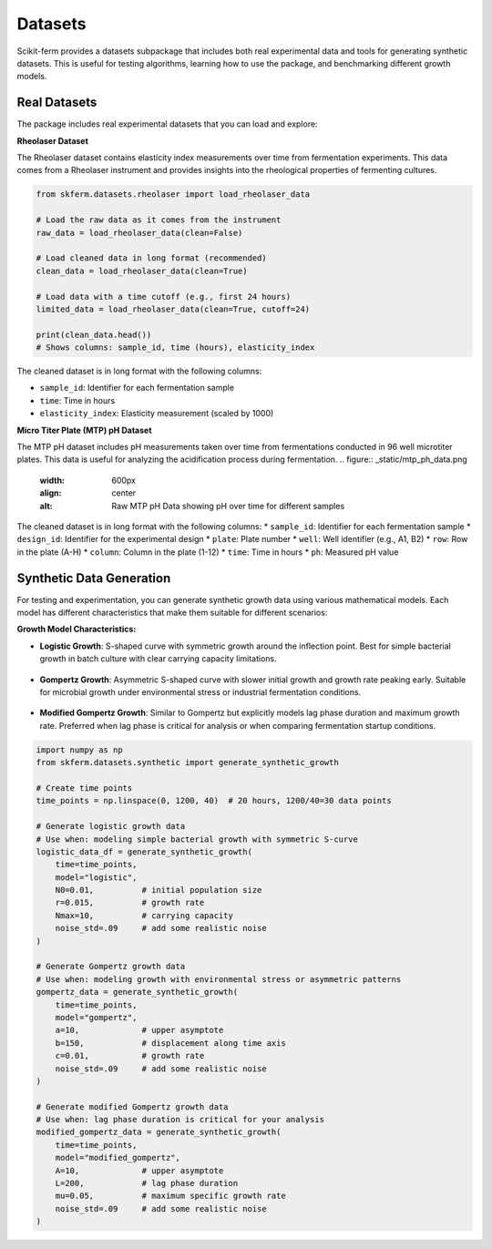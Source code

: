 Datasets
--------

Scikit-ferm provides a datasets subpackage that includes both real experimental data and tools for generating synthetic datasets. This is useful for testing algorithms, learning how to use the package, and benchmarking different growth models.

Real Datasets
~~~~~~~~~~~~~

The package includes real experimental datasets that you can load and explore:

**Rheolaser Dataset**

The Rheolaser dataset contains elasticity index measurements over time from fermentation experiments. This data comes from a Rheolaser instrument and provides insights into the rheological properties of fermenting cultures.

.. figure:: _static/raw_rheolaser_data.png
   :width: 600px
   :align: center
   :alt: Raw Rheolaser Data showing elasticity index over time for different samples

.. code-block:: python

   from skferm.datasets.rheolaser import load_rheolaser_data

   # Load the raw data as it comes from the instrument
   raw_data = load_rheolaser_data(clean=False)

   # Load cleaned data in long format (recommended)
   clean_data = load_rheolaser_data(clean=True)

   # Load data with a time cutoff (e.g., first 24 hours)
   limited_data = load_rheolaser_data(clean=True, cutoff=24)

   print(clean_data.head())
   # Shows columns: sample_id, time (hours), elasticity_index

The cleaned dataset is in long format with the following columns:

* ``sample_id``: Identifier for each fermentation sample
* ``time``: Time in hours
* ``elasticity_index``: Elasticity measurement (scaled by 1000)

**Micro Titer Plate (MTP) pH Dataset**

The MTP pH dataset includes pH measurements taken over time from fermentations conducted in 96 well microtiter plates. This data is useful for analyzing the acidification process during fermentation.
.. figure:: _static/mtp_ph_data.png
   :width: 600px
   :align: center
   :alt: Raw MTP pH Data showing pH over time for different samples

.. code-block:: python
   from skferm.datasets.rheolaser import load_mtp_ph_data

   # Load the MTP pH dataset
   mtp_ph_data = load_mtp_ph_data()

   print(mtp_ph_data.head())
   # Shows columns: sample_id, design_id, plate, well, row, column, time, ph

The cleaned dataset is in long format with the following columns:
* ``sample_id``: Identifier for each fermentation sample
* ``design_id``: Identifier for the experimental design
* ``plate``: Plate number
* ``well``: Well identifier (e.g., A1, B2)
* ``row``: Row in the plate (A-H)
* ``column``: Column in the plate (1-12)
* ``time``: Time in hours
* ``ph``: Measured pH value

Synthetic Data Generation
~~~~~~~~~~~~~~~~~~~~~~~~~

For testing and experimentation, you can generate synthetic growth data using various mathematical models. Each model has different characteristics that make them suitable for different scenarios:

**Growth Model Characteristics:**

* **Logistic Growth**: S-shaped curve with symmetric growth around the inflection point. Best for simple bacterial growth in batch culture with clear carrying capacity limitations.

.. figure:: _static/synthetic_logistic_growth_data.png
   :width: 600px
   :align: center
   :alt: Logistic Growth Curve

* **Gompertz Growth**: Asymmetric S-shaped curve with slower initial growth and growth rate peaking early. Suitable for microbial growth under environmental stress or industrial fermentation conditions.

.. figure:: _static/synthetic_gompertz_growth_data.png
   :width: 600px
   :align: center
   :alt: Gompertz Growth Curve

* **Modified Gompertz Growth**: Similar to Gompertz but explicitly models lag phase duration and maximum growth rate. Preferred when lag phase is critical for analysis or when comparing fermentation startup conditions.

.. figure:: _static/synthetic_modified_gompertz_growth_data.png
   :width: 600px
   :align: center
   :alt: Modified Gompertz Growth Curve

.. code-block:: python

   import numpy as np
   from skferm.datasets.synthetic import generate_synthetic_growth

   # Create time points
   time_points = np.linspace(0, 1200, 40)  # 20 hours, 1200/40=30 data points

   # Generate logistic growth data
   # Use when: modeling simple bacterial growth with symmetric S-curve
   logistic_data_df = generate_synthetic_growth(
       time=time_points,
       model="logistic",
       N0=0.01,          # initial population size
       r=0.015,          # growth rate
       Nmax=10,          # carrying capacity
       noise_std=.09     # add some realistic noise
   )

   # Generate Gompertz growth data
   # Use when: modeling growth with environmental stress or asymmetric patterns
   gompertz_data = generate_synthetic_growth(
       time=time_points,
       model="gompertz",
       a=10,             # upper asymptote
       b=150,            # displacement along time axis
       c=0.01,           # growth rate
       noise_std=.09     # add some realistic noise
   )

   # Generate modified Gompertz growth data
   # Use when: lag phase duration is critical for your analysis
   modified_gompertz_data = generate_synthetic_growth(
       time=time_points,
       model="modified_gompertz",
       A=10,             # upper asymptote
       L=200,            # lag phase duration
       mu=0.05,          # maximum specific growth rate
       noise_std=.09     # add some realistic noise
   )
